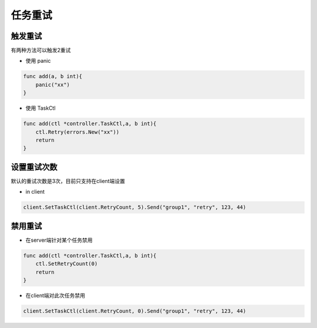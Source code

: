 任务重试
===========

触发重试
----------

有两种方法可以触发2重试

-  使用 panic

.. code:: go


   func add(a, b int){
       panic("xx")
   }

-  使用 TaskCtl

.. code:: go


   func add(ctl *controller.TaskCtl,a, b int){
       ctl.Retry(errors.New("xx"))
       return
   }

设置重试次数
--------------

默认的重试次数是3次，目前只支持在client端设置

-  in client

.. code:: go

   client.SetTaskCtl(client.RetryCount, 5).Send("group1", "retry", 123, 44)

禁用重试
---------

-  在server端针对某个任务禁用

.. code:: go

   func add(ctl *controller.TaskCtl,a, b int){
       ctl.SetRetryCount(0)
       return
   }

-  在client端对此次任务禁用

.. code:: go

   client.SetTaskCtl(client.RetryCount, 0).Send("group1", "retry", 123, 44)
